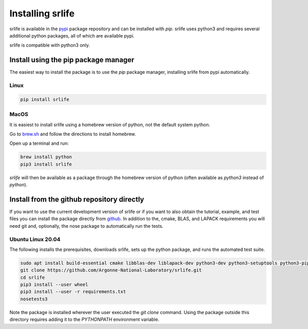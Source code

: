 Installing srlife
=================

srlife is available in the `pypi <https://pypi.org/>`_ package repository
and can be installed with `pip`.  srlife uses python3 and requires several
additional python packages, all of which are available pypi.

srlife is compatible with python3 only.

Install using the pip package manager
-------------------------------------

The easiest way to install the package is to use the `pip` package manager, installing srlife from pypi automatically.

Linux
"""""

.. code-block:: console

   pip install srlife

MacOS
"""""

It is easiest to install srlife using a homebrew version of python, not the
default system python.

Go to `brew.sh <https://brew.sh/>`_ and follow the directions to install homebrew.

Open up a terminal and run:

.. code-block:: console

   brew install python
   pip3 install srlife

`srlife` will then be available as a package through the homebrew version of python (often available as `python3` instead of `python`).

Install from the github repository directly
-------------------------------------------

If you want to use the current development version of srlife or if you want
to also obtain the tutorial, example, and test files you can install the
package directly from `github <https://github.com/Argonne-National-Laboratory/srlife>`_.  In addition to the, cmake, BLAS, and LAPACK requirements you will
need git and, optionally, the nose package to automatically run the tests.

Ubuntu Linux 20.04
""""""""""""""""""

The following installs the prerequisites, downloads srlife, sets up the python package, and runs the automated test suite.

.. code-block:: console

   sudo apt install build-essential cmake libblas-dev liblapack-dev python3-dev python3-setuptools python3-pip python3-nose 
   git clone https://github.com/Argonne-National-Laboratory/srlife.git
   cd srlife
   pip3 install --user wheel
   pip3 install --user -r requirements.txt
   nosetests3

Note the package is installed wherever the user executed the `git clone` command.  Using the package outside this directory
requires adding it to the `PYTHONPATH` environment variable.


